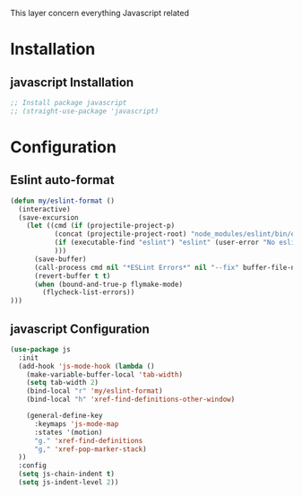This layer concern everything Javascript related

* Installation
** javascript Installation
#+BEGIN_SRC emacs-lisp :tangle install.el
;; Install package javascript
;; (straight-use-package 'javascript)
#+END_SRC

* Configuration
** Eslint auto-format

#+BEGIN_SRC emacs-lisp :tangle config.el
(defun my/eslint-format ()
  (interactive)
  (save-excursion
    (let ((cmd (if (projectile-project-p)
           (concat (projectile-project-root) "node_modules/eslint/bin/eslint.js")
           (if (executable-find "eslint") "eslint" (user-error "No eslint on the system"))
           )))
      (save-buffer)
      (call-process cmd nil "*ESLint Errors*" nil "--fix" buffer-file-name)
      (revert-buffer t t)
      (when (bound-and-true-p flymake-mode)
        (flycheck-list-errors))
)))
#+END_SRC
** javascript Configuration
#+BEGIN_SRC emacs-lisp :tangle config.el
(use-package js
  :init
  (add-hook 'js-mode-hook (lambda ()
    (make-variable-buffer-local 'tab-width)
    (setq tab-width 2)
    (bind-local "r" 'my/eslint-format)
    (bind-local "h" 'xref-find-definitions-other-window)

    (general-define-key
      :keymaps 'js-mode-map
      :states '(motion)
      "g." 'xref-find-definitions
      "g," 'xref-pop-marker-stack)
  ))
  :config
  (setq js-chain-indent t)
  (setq js-indent-level 2))
#+END_SRC

